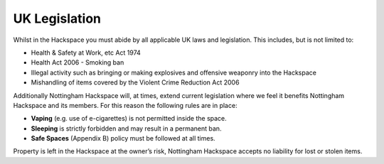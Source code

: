 UK Legislation
==============

Whilst in the Hackspace you must abide by all applicable UK laws and legislation.  This includes, but is not limited to:

* Health & Safety at Work, etc Act 1974
* Health Act 2006 - Smoking ban
* Illegal activity such as bringing or making explosives and offensive weaponry into the Hackspace
* Mishandling of items covered by the Violent Crime Reduction Act 2006

Additionally Nottingham Hackspace will, at times, extend current legislation where we feel it benefits Nottingham Hackspace and its members.  For this reason the following rules are in place:

* **Vaping** (e.g. use of e-cigarettes) is not permitted inside the space.
* **Sleeping** is strictly forbidden and may result in a permanent ban.
* **Safe Spaces** (Appendix B) policy must be followed at all times.

Property is left in the Hackspace at the owner’s risk, Nottingham Hackspace accepts no liability for lost or stolen items.
